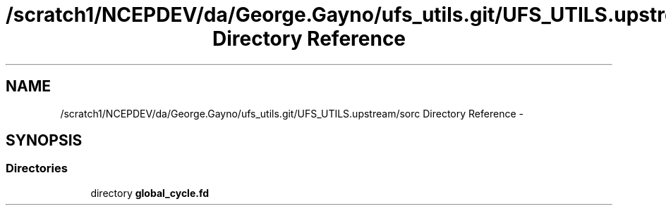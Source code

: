 .TH "/scratch1/NCEPDEV/da/George.Gayno/ufs_utils.git/UFS_UTILS.upstream/sorc Directory Reference" 3 "Wed Mar 13 2024" "Version 1.13.0" "global_cycle" \" -*- nroff -*-
.ad l
.nh
.SH NAME
/scratch1/NCEPDEV/da/George.Gayno/ufs_utils.git/UFS_UTILS.upstream/sorc Directory Reference \- 
.SH SYNOPSIS
.br
.PP
.SS "Directories"

.in +1c
.ti -1c
.RI "directory \fBglobal_cycle\&.fd\fP"
.br
.in -1c
